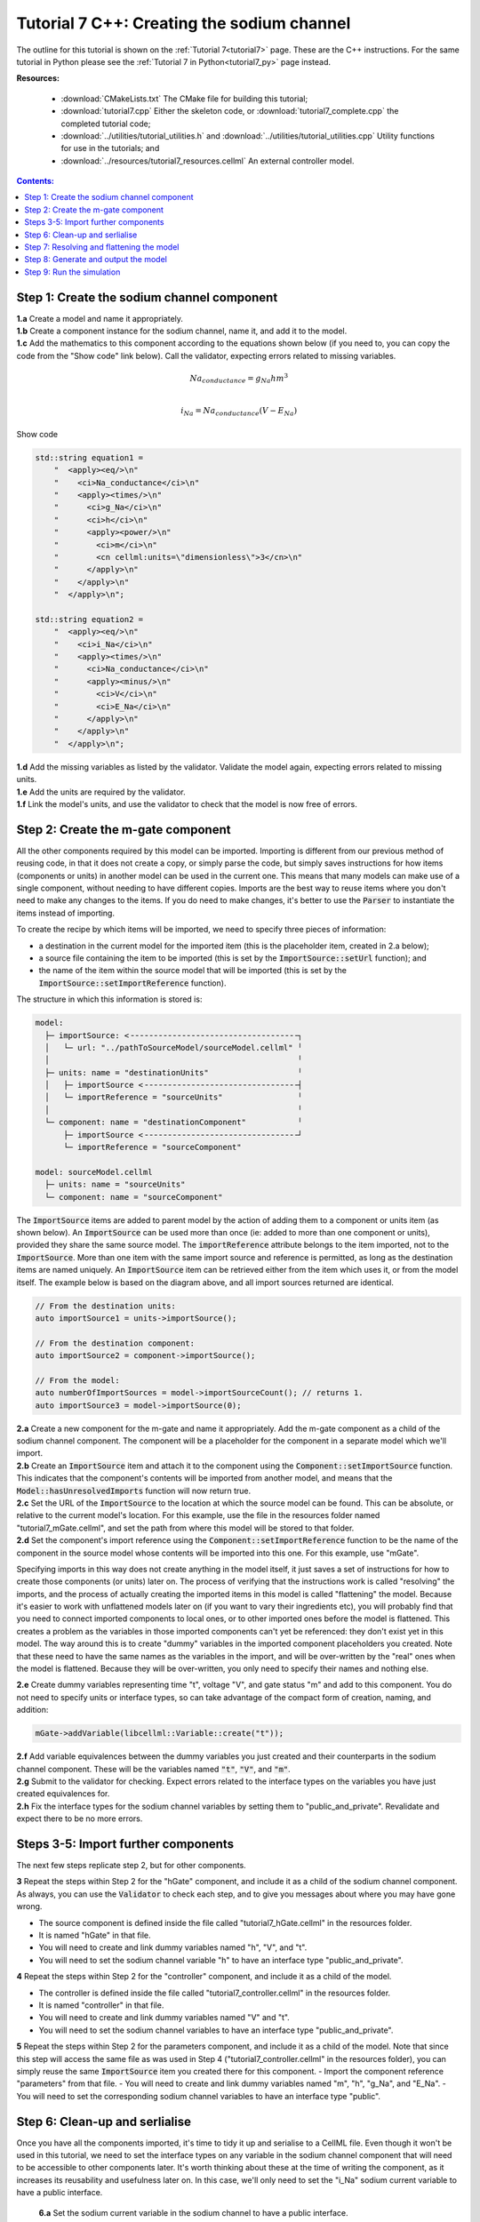 .. _tutorial7_cpp:

===========================================
Tutorial 7 C++: Creating the sodium channel
===========================================

The outline for this tutorial is shown on the :ref:`Tutorial 7<tutorial7>` page.
These are the C++ instructions.
For the same tutorial in Python please see the :ref:`Tutorial 7 in Python<tutorial7_py>` page instead.

**Resources:**

    - :download:`CMakeLists.txt` The CMake file for building this tutorial;
    - :download:`tutorial7.cpp` Either the skeleton code, or :download:`tutorial7_complete.cpp` the completed tutorial code;
    - :download:`../utilities/tutorial_utilities.h` and :download:`../utilities/tutorial_utilities.cpp`  Utility functions for
      use in the tutorials; and
    - :download:`../resources/tutorial7_resources.cellml` An external controller model.

.. contents:: Contents:
    :local:


Step 1: Create the sodium channel component
===========================================

.. container:: dothis

    **1.a** Create a model and name it appropriately.

.. container:: dothis

    **1.b** Create a component instance for the sodium channel, name it, and add it to the model. 

.. container:: dothis

    **1.c** Add the mathematics to this component according to the equations shown below (if you need to, you can copy the code from the "Show code" link below).
    Call the validator, expecting errors related to missing variables.

.. math::

    Na_{conductance} = g_{Na} h m^{3} \\

    i_{Na} = Na_{conductance} (V-E_{Na})

.. container:: toggle

    .. container:: header

        Show code

    .. code-block:: cpp

        std::string equation1 =
            "  <apply><eq/>\n"
            "    <ci>Na_conductance</ci>\n"
            "    <apply><times/>\n"
            "      <ci>g_Na</ci>\n"
            "      <ci>h</ci>\n"
            "      <apply><power/>\n"
            "        <ci>m</ci>\n"
            "        <cn cellml:units=\"dimensionless\">3</cn>\n"
            "      </apply>\n"
            "    </apply>\n"
            "  </apply>\n";

        std::string equation2 =
            "  <apply><eq/>\n"
            "    <ci>i_Na</ci>\n"
            "    <apply><times/>\n"
            "      <ci>Na_conductance</ci>\n"
            "      <apply><minus/>\n"
            "        <ci>V</ci>\n"
            "        <ci>E_Na</ci>\n"
            "      </apply>\n"
            "    </apply>\n"
            "  </apply>\n";


.. container:: dothis

    **1.d** Add the missing variables as listed by the validator.
    Validate the model again, expecting errors related to missing units.

.. container:: dothis

    **1.e** Add the units are required by the validator.

.. container:: dothis

    **1.f** Link the model's units, and use the validator to check that the model is now free of errors.

Step 2: Create the m-gate component
===================================

All the other components required by this model can be imported.
Importing is different from our previous method of reusing code, in that it does not create a copy, or simply parse the code, but simply saves instructions for how items (components or units) in another model can be used in the current one.
This means that many models can make use of a single component, without needing to have different copies. 
Imports are the best way to reuse items where you don't need to make any changes to the items.  
If you do need to make changes, it's better to use the :code:`Parser` to instantiate the items instead of importing.

To create the recipe by which items will be imported, we need to specify three pieces of information:

- a destination in the current model for the imported item (this is the placeholder item, created in 2.a below);
- a source file containing the item to be imported (this is set by the :code:`ImportSource::setUrl` function); and
- the name of the item within the source model that will be imported (this is set by the :code:`ImportSource::setImportReference` function).

The structure in which this information is stored is:

.. code:: text

    model:
      ├─ importSource: <╶╶╶╶╶╶╶╶╶╶╶╶╶╶╶╶╶╶╶╶╶╶╶╶╶╶╶╶╶╶╶╶╶╶╶╶┐
      │   └─ url: "../pathToSourceModel/sourceModel.cellml" ╵
      │                                                     ╵
      ├─ units: name = "destinationUnits"                   ╵
      │   ├─ importSource <╶╶╶╶╶╶╶╶╶╶╶╶╶╶╶╶╶╶╶╶╶╶╶╶╶╶╶╶╶╶╶╶╶┤
      │   └─ importReference = "sourceUnits"                ╵
      │                                                     ╵
      └─ component: name = "destinationComponent"           ╵
          ├─ importSource <╶╶╶╶╶╶╶╶╶╶╶╶╶╶╶╶╶╶╶╶╶╶╶╶╶╶╶╶╶╶╶╶╶┘
          └─ importReference = "sourceComponent"

    model: sourceModel.cellml
      ├─ units: name = "sourceUnits"
      └─ component: name = "sourceComponent"

The :code:`ImportSource` items are added to parent model by the action of adding them to a component or units item (as shown below).
An :code:`ImportSource` can be used more than once (ie: added to more than one component or units), provided they share the same source model.
The :code:`importReference` attribute belongs to the item imported, not to the :code:`ImportSource`.
More than one item with the same import source and reference is permitted, as long as the destination items are named uniquely.
An :code:`ImportSource` item can be retrieved either from the item which uses it, or from the model itself.
The example below is based on the diagram above, and all import sources returned are identical.

.. code:: cpp

    // From the destination units:
    auto importSource1 = units->importSource();

    // From the destination component:
    auto importSource2 = component->importSource();

    // From the model:
    auto numberOfImportSources = model->importSourceCount(); // returns 1.
    auto importSource3 = model->importSource(0);

.. container:: dothis

    **2.a** Create a new component for the m-gate and name it appropriately.
    Add the m-gate component as a child of the sodium channel component.
    The component will be a placeholder for the component in a separate model which we'll import.

.. container:: dothis

    **2.b** Create an :code:`ImportSource` item and attach it to the component using the :code:`Component::setImportSource` function.
    This indicates that the component's contents will be imported from another model, and means that the :code:`Model::hasUnresolvedImports` function will now return true.

.. container:: dothis

    **2.c** Set the URL of the :code:`ImportSource` to the location at which the source model can be found.
    This can be absolute, or relative to the current model's location.
    For this example, use the file in the resources folder named "tutorial7_mGate.cellml", and set the path from where this model will be stored to that folder.
  
.. container:: dothis

    **2.d** Set the component's import reference using the :code:`Component::setImportReference` function to be the name of the component in the source model whose contents will be imported into this one.  
    For this example, use "mGate".
    
Specifying imports in this way does not create anything in the model itself, it just saves a set of instructions for how to create those components (or units) later on.
The process of verifying that the instructions work is called "resolving" the imports, and the process of actually creating the imported items in this model is called "flattening" the model.
Because it's easier to work with unflattened models later on (if you want to vary their ingredients etc), you will probably find that you need to connect imported components to local ones, or to other imported ones before the model is flattened.
This creates a problem as the variables in those imported components can't yet be referenced: they don't exist yet in this model.
The way around this is to create "dummy" variables in the imported component placeholders you created.
Note that these need to have the same names as the variables in the import, and will be over-written by the "real" ones when the model is flattened.
Because they will be over-written, you only need to specify their names and nothing else.

.. container:: dothis

    **2.e** Create dummy variables representing time "t", voltage "V", and gate status "m" and add to this component.
    You do not need to specify units or interface types, so can take advantage of the compact form of creation, naming, and addition:

    .. code:: cpp

        mGate->addVariable(libcellml::Variable::create("t"));

.. container:: dothis

    **2.f** Add variable equivalences between the dummy variables you just created and their counterparts in the sodium channel component.
    These will be the variables named :code:`"t"`, :code:`"V"`, and :code:`"m"`.

.. container:: dothis

    **2.g** Submit to the validator for checking.  
    Expect errors related to the interface types on the variables you have just created equivalences for.

.. container:: dothis

    **2.h** Fix the interface types for the sodium channel variables by setting them to "public_and_private".
    Revalidate and expect there to be no more errors.


Steps 3-5: Import further components
====================================

The next few steps replicate step 2, but for other components.

.. container:: dothis

    **3** Repeat the steps within Step 2 for the "hGate" component, and include it as a child of the sodium channel component.
    As always, you can use the :code:`Validator` to check each step, and to give you messages about where you may have gone wrong.

    - The source component is defined inside the file called "tutorial7_hGate.cellml" in the resources folder.
    - It is named "hGate" in that file.
    - You will need to create and link dummy variables named "h", "V", and "t".
    - You will need to set the sodium channel variable "h" to have an interface type "public_and_private".

.. container:: dothis

    **4** Repeat the steps within Step 2 for the "controller" component, and include it as a child of the model. 

    - The controller is defined inside the file called "tutorial7_controller.cellml" in the resources folder.
    - It is named "controller" in that file.
    - You will need to create and link dummy variables named "V" and "t".
    - You will need to set the sodium channel variables to have an interface type "public_and_private".

.. container:: dothis

    **5** Repeat the steps within Step 2 for the parameters component, and include it as a child of the model. 
    Note that since this step will access the same file as was used in Step 4 ("tutorial7_controller.cellml" in the resources folder), you can simply reuse the same :code:`ImportSource` item you created there for this component.  
    - Import the component reference "parameters" from that file.
    - You will need to create and link dummy variables named "m", "h", "g_Na", and "E_Na".
    - You will need to set the corresponding sodium channel variables to have an interface type "public".

Step 6: Clean-up and serlialise
===============================

Once you have all the components imported, it's time to tidy it up and serialise to a CellML file.
Even though it won't be used in this tutorial, we need to set the interface types on any variable in the sodium channel component that will need to be accessible to other components later.
It's worth thinking about these at the time of writing the component, as it increases its reusability and usefulness later on.
In this case, we'll only need to set the "i_Na" sodium current variable to have a public interface.

.. container:: dothis

    **6.a** Set the sodium current variable in the sodium channel to have a public interface.

 At this stage our model can be written to a CellML file.
 As the model contains import statements, the serialised and printed model would also maintain those same dependencies, and would need to exist in the same relative position to the source model files which it uses.
 In later steps we'll disconnect this dependency to allow for the code generation step.

.. container:: dothis

    **6.b** Check that the model is valid, then create a :code:`Printer`, and use it to serialise the model.
    Write the serialised model to a file.

.. container:: dothis

    **6.c** Go and have a cuppa, you're halfway there!

The remainder of this tutorial looks at the processes needed in order to generate a runnable set of C++ or Python files from your model.
If you don't need your model in those formats, you can stop now.
If you do, read on ... 

Step 7: Resolving and flattening the model
==========================================

As alluded to in Step 2, creating "imported" items really just creates a recipe for retrieving those items, but it doesn't actually do the retrieval step.
That process of opening the source model files and instantiating their contents into the destination items is known as "flattening" the model.
This is done with the help of an :code:`Importer` class, and has two key steps:

- "resolving" the imports in the current model (this is the process of opening and checking the source files for the required references, including following generations of imports back to their original concrete source item); and
- "flattening" the model (this is the process of instantiating the imported items in their destination items; they are no longer imports after this).

.. container:: dothis

    **7.a** Create an :code:`Importer` instance.

.. container:: dothis

    **7.b** Call the :code:`Model::hasUnresolvedImports()` function to check that the imports have not yet been resolved.
    It should return :code:`true`, indicating that the model has unresolved imports.

.. container:: dothis

    **7.c** The importer needs to know the path to where the import dependencies are located.
    This should be relative to the current working directory, and should end with a slash.
    Call the :code:`Importer::resolveImports` function with the model and the pathway to the resources folder from your working directory.

    .. code:: cpp

        importer->resolveImports(yourModelHere, "/path/to/the/source/models/");
    
.. container:: dothis

    **7.d** Check that the imports have been resolved by repeating 7.b and expecting it to return :code:`false`.

.. container:: dothis

    **7.e** Check that there have been no issues reported by the :code:`Importer`.  
    Note that these are not necessarily errors, and you should check all of the issue levels.
    The :code:`Importer` class will report different types of issues, including cyclical imports and missing files: these are returned as warnings, so it's important to check all issue types in order to get the full picture.
    
.. container:: dothis

    **7.f** Now it's time to flatten the model.
    This process will leave the original model untouched and return a flattened copy.
    Create a flattened model by calling the :code:`Importer::flattenModel` function.
    Note that if you call the :code:`flattenModel` function on a model which still has unresolved imports, it will return a null pointer. 

.. container:: dothis

    **7.g** Check that the flattened model is not null, and then pass it to the validator and check that there are no errors.

Step 8: Generate and output the model
=====================================
As we've done several times before, it's time to generate the runnable model code.

.. container:: dothis

    **8.a** Create a :code:`Generator` instance and submit the model for
    processing.
    Check that there are no errors found during this processing.

.. container:: dothis

    **8.b** Retrieve and write the interface :code:`*.h` code and implementation :code:`*.c` code to files.

.. container:: dothis

    **8.c**  Change the generator profile to Python and reprocess the model

.. container:: dothis

    **8.d** Retrieve and write the implementation code :code:`*.py` to a file.

Step 9: Run the simulation
==========================
You can solve the model to simulate the dynamics of the sodium gate using the supplied solver.
Instructions for running this are given on the :ref:`Simple solver for generated models<solver>` page, as well as in previous tutorials.
You should see the behaviour shown in the figures below by the red line representing a voltage step to -20mV.
The theory of this channel's operation is given in :ref:`Theory of the sodium channel<theory_sodiumchannel>`.

.. figure:: ../../theory/images/tut7_Vgraph.png
   :name: tut7_Vgraph
   :alt: Driving function for the voltage clamp
   :align: center

   Driving function for the voltage clamp


.. figure:: ../../theory/images/tut7_mgraph.png
   :name: tut7_mgraph
   :alt: m-gate dynamics
   :align: center

   m-gate dynamics


.. figure:: ../../theory/images/tut7_hgraph.png
   :name: tut7_hgraph
   :alt: h-gate dynamics
   :align: center

   h-gate dynamics


.. figure:: ../../theory/images/tut7_Nacond_graph.png
   :name: tut7_Nacond_graph
   :alt: Sodium conductance
   :align: center

   Sodium conductance


.. figure:: ../../theory/images/tut7_iNagraph.png
   :name: tut7_Naigraph
   :alt: Sodium current
   :align: center

   Sodium current
